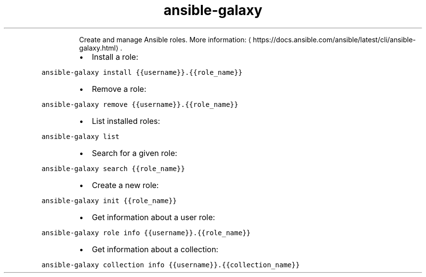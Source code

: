 .TH ansible\-galaxy
.PP
.RS
Create and manage Ansible roles.
More information: \[la]https://docs.ansible.com/ansible/latest/cli/ansible-galaxy.html\[ra]\&.
.RE
.RS
.IP \(bu 2
Install a role:
.RE
.PP
\fB\fCansible\-galaxy install {{username}}.{{role_name}}\fR
.RS
.IP \(bu 2
Remove a role:
.RE
.PP
\fB\fCansible\-galaxy remove {{username}}.{{role_name}}\fR
.RS
.IP \(bu 2
List installed roles:
.RE
.PP
\fB\fCansible\-galaxy list\fR
.RS
.IP \(bu 2
Search for a given role:
.RE
.PP
\fB\fCansible\-galaxy search {{role_name}}\fR
.RS
.IP \(bu 2
Create a new role:
.RE
.PP
\fB\fCansible\-galaxy init {{role_name}}\fR
.RS
.IP \(bu 2
Get information about a user role:
.RE
.PP
\fB\fCansible\-galaxy role info {{username}}.{{role_name}}\fR
.RS
.IP \(bu 2
Get information about a collection:
.RE
.PP
\fB\fCansible\-galaxy collection info {{username}}.{{collection_name}}\fR
